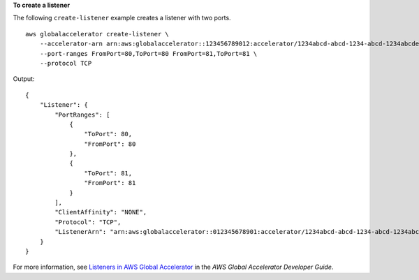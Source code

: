 **To create a listener**

The following ``create-listener`` example creates a listener with two ports. ::

    aws globalaccelerator create-listener \
        --accelerator-arn arn:aws:globalaccelerator::123456789012:accelerator/1234abcd-abcd-1234-abcd-1234abcdefgh \
        --port-ranges FromPort=80,ToPort=80 FromPort=81,ToPort=81 \
        --protocol TCP

Output::

    {
        "Listener": {
            "PortRanges": [
                {
                    "ToPort": 80,
                    "FromPort": 80
                },
                {
                    "ToPort": 81,
                    "FromPort": 81
                }
            ],
            "ClientAffinity": "NONE",
            "Protocol": "TCP",
            "ListenerArn": "arn:aws:globalaccelerator::012345678901:accelerator/1234abcd-abcd-1234-abcd-1234abcdefgh/listener/0123vxyz"
        }
    }

For more information, see `Listeners in AWS Global Accelerator <https://docs.aws.amazon.com/global-accelerator/latest/dg/about-listeners.html>`__ in the *AWS Global Accelerator Developer Guide*.